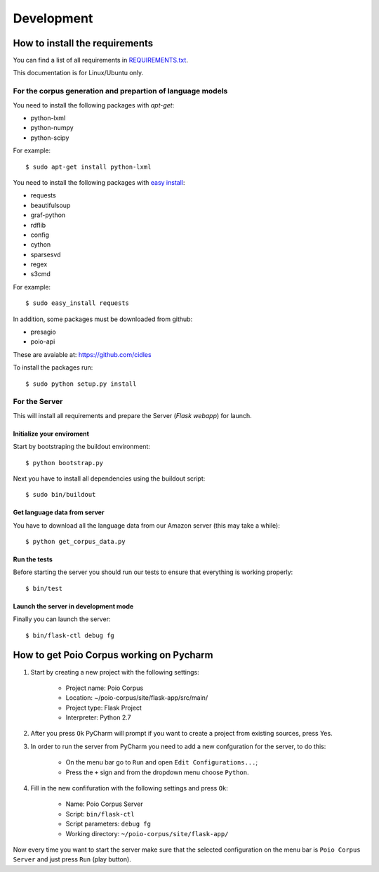 Development
===========

How to install the requirements
-------------------------------

You can find a list of all requirements in `REQUIREMENTS.txt 
<https://github.com/cidles/poio-corpus/blob/master/REQUIREMENTS.txt>`_.

This documentation is for Linux/Ubuntu only.


For the corpus generation and prepartion of language models
+++++++++++++++++++++++++++++++++++++++++++++++++++++++++++

You need to install the following packages with `apt-get`:

* python-lxml
* python-numpy
* python-scipy

For example::

$ sudo apt-get install python-lxml

You need to install the following packages with `easy install
<https://pypi.python.org/pypi/setuptools>`_:

* requests
* beautifulsoup
* graf-python
* rdflib
* config
* cython
* sparsesvd
* regex
* s3cmd

For example:: 

$ sudo easy_install requests

In addition, some packages must be downloaded from github:

* presagio
* poio-api

These are avaiable at: `https://github.com/cidles 
<https://github.com/cidles>`_

To install the packages run::

$ sudo python setup.py install


For the Server
++++++++++++++

This will install all requirements and prepare the Server (`Flask webapp`) for launch.


Initialize your enviroment
..........................

Start by bootstraping the buildout environment::

$ python bootstrap.py

Next you have to install all dependencies using the buildout script::

$ sudo bin/buildout


Get language data from server
.............................

You have to download all the language data from our Amazon server (this may take a while)::

$ python get_corpus_data.py


Run the tests
.............

Before starting the server you should run our tests to ensure that everything is working properly::

$ bin/test


Launch the server in development mode
.....................................

Finally you can launch the server::

$ bin/flask-ctl debug fg



How to get Poio Corpus working on Pycharm
-----------------------------------------

1. Start by creating a new project with the following settings:

    * Project name: Poio Corpus
    * Location: ~/poio-corpus/site/flask-app/src/main/
    * Project type: Flask Project
    * Interpreter: Python 2.7

2. After you press ``Ok`` PyCharm will prompt if you want to create a project from existing sources, press Yes.

3. In order to run the server from PyCharm you need to add a new confguration for the server, to do this: 
	
    * On the menu bar go to ``Run`` and open ``Edit Configurations...``;
    * Press the ``+`` sign and from the dropdown menu choose ``Python``.

4. Fill in the new confifuration with the following settings and press ``Ok``:

    * Name: Poio Corpus Server
    * Script: ``bin/flask-ctl``
    * Script parameters: ``debug fg``
    * Working directory: ``~/poio-corpus/site/flask-app/``

Now every time you want to start the server make sure that the selected configuration on the menu bar is ``Poio Corpus Server`` and just press ``Run`` (play button).